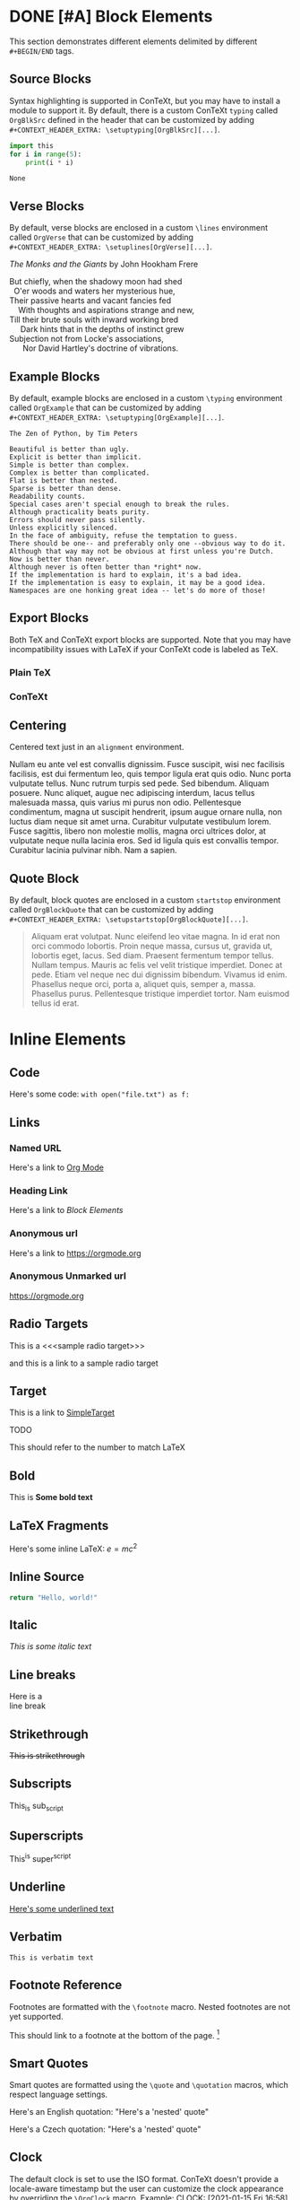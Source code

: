* DONE [#A] Block Elements
  This section demonstrates different elements delimited by different
  ~#+BEGIN/END~ tags.
  #+INDEX: Source Block
** Source Blocks
   Syntax highlighting is supported in ConTeXt, but you may have to install a
   module to support it. By default, there is a custom ConTeXt ~typing~ called
   ~OrgBlkSrc~ defined in the header that can be customized by adding\\
   ~#+CONTEXT_HEADER_EXTRA: \setuptyping[OrgBlkSrc][...]~.
   #+BEGIN_SRC python 
     import this
     for i in range(5):
         print(i * i)
   #+END_SRC
 
   #+RESULTS:
   : None
   #+INDEX: Verse Block
** Verse Blocks
   By default, verse blocks are enclosed in a custom ~\lines~ environment called
   ~OrgVerse~ that can be customized by adding\\
   ~#+CONTEXT_HEADER_EXTRA: \setuplines[OrgVerse][...]~.
   
   /The Monks and the Giants/ by John Hookham Frere
   #+BEGIN_VERSE
   But chiefly, when the shadowy moon had shed
     O'er woods and waters her mysterious hue,
   Their passive hearts and vacant fancies fed
       With thoughts and aspirations strange and new,
   Till their brute souls with inward working bred
        Dark hints that in the depths of instinct grew
   Subjection not from Locke's associations,
         Nor David Hartley's doctrine of vibrations.
   #+END_VERSE
   #+INDEX: Example Block
** Example Blocks
   By default, example blocks are enclosed in a custom ~\typing~ environment
   called ~OrgExample~ that can be customized by adding\\
   ~#+CONTEXT_HEADER_EXTRA: \setuptyping[OrgExample][...]~.
   
   #+begin_example
   The Zen of Python, by Tim Peters
 
   Beautiful is better than ugly.
   Explicit is better than implicit.
   Simple is better than complex.
   Complex is better than complicated.
   Flat is better than nested.
   Sparse is better than dense.
   Readability counts.
   Special cases aren't special enough to break the rules.
   Although practicality beats purity.
   Errors should never pass silently.
   Unless explicitly silenced.
   In the face of ambiguity, refuse the temptation to guess.
   There should be one-- and preferably only one --obvious way to do it.
   Although that way may not be obvious at first unless you're Dutch.
   Now is better than never.
   Although never is often better than *right* now.
   If the implementation is hard to explain, it's a bad idea.
   If the implementation is easy to explain, it may be a good idea.
   Namespaces are one honking great idea -- let's do more of those!
   #+end_example
   #+INDEX: Export Block
** Export Blocks
   Both TeX and ConTeXt export blocks are supported. Note that you may
   have incompatibility issues with LaTeX if your ConTeXt code is labeled
   as TeX.
*** Plain TeX
   #+BEGIN_EXPORT tex
   ABC \quad 123
   #+END_EXPORT

*** ConTeXt
   #+BEGIN_EXPORT context
   \startuseMPgraphic{name}
   beginfig(13)
     pair A, B, C;
     A:=(0,0); B:=(1cm,0); C:=(0,1cm);
     draw A--B--C--cycle;
     draw 1/2[A,B] -- C dashed evenly;
     draw 1/2[B,C] -- A dashed evenly;
     draw 1/2[C,A] -- B dashed evenly;
     draw 1/3 A + 1/3 B + 1/3 C
          withpen pencircle scaled 4bp
          withcolor red;
   endfig;
   \stopuseMPgraphic
   \useMPgraphic{name}
   #+END_EXPORT
   #+INDEX: Centering
** Centering
   Centered text just in an ~alignment~ environment.
   
   #+BEGIN_CENTER
   Nullam eu ante vel est convallis dignissim. Fusce suscipit, wisi nec
   facilisis facilisis, est dui fermentum leo, quis tempor ligula erat quis
   odio. Nunc porta vulputate tellus. Nunc rutrum turpis sed pede. Sed bibendum.
   Aliquam posuere. Nunc aliquet, augue nec adipiscing interdum, lacus tellus
   malesuada massa, quis varius mi purus non odio. Pellentesque condimentum,
   magna ut suscipit hendrerit, ipsum augue ornare nulla, non luctus diam neque
   sit amet urna. Curabitur vulputate vestibulum lorem. Fusce sagittis, libero
   non molestie mollis, magna orci ultrices dolor, at vulputate neque nulla
   lacinia eros. Sed id ligula quis est convallis tempor. Curabitur lacinia
   pulvinar nibh. Nam a sapien.
   #+END_CENTER
   #+INDEX: Quote Block
** Quote Block
   By default, block quotes are enclosed in a custom ~startstop~ environment
   called ~OrgBlockQuote~ that can be customized by adding\\
   ~#+CONTEXT_HEADER_EXTRA: \setupstartstop[OrgBlockQuote][...]~.
   
   #+BEGIN_QUOTE
   Aliquam erat volutpat. Nunc eleifend leo vitae magna. In id erat non orci
   commodo lobortis. Proin neque massa, cursus ut, gravida ut, lobortis eget,
   lacus. Sed diam. Praesent fermentum tempor tellus. Nullam tempus. Mauris ac
   felis vel velit tristique imperdiet. Donec at pede. Etiam vel neque nec dui
   dignissim bibendum. Vivamus id enim. Phasellus neque orci, porta a, aliquet
   quis, semper a, massa. Phasellus purus. Pellentesque tristique imperdiet
   tortor. Nam euismod tellus id erat.
   #+END_QUOTE
* Inline Elements

** Code
   Here's some code: ~with open("file.txt") as f:~
  
** Links
*** Named URL
   Here's a link to [[https://orgmode.org][Org Mode]]
*** Heading Link
    Here's a link to [[Block Elements]]
*** Anonymous url
    Here's a link to [[https://orgmode.org]]
*** Anonymous Unmarked url
    https://orgmode.org
** Radio Targets
   This is a <<<sample radio target>>>

   and this is a link to a sample radio target

   <<SimpleTarget>>
** Target
   This is a link to [[SimpleTarget]]

   TODO

   This should refer to the number to match LaTeX
** Bold
   This is *Some bold text*
** LaTeX Fragments
   Here's some inline LaTeX: $e=m c^2$
** Inline Source
   src_python{return "Hello, world!"}
** Italic
   /This is some italic text/
** Line breaks
   Here is a\\
   line break
** Strikethrough
   +This is strikethrough+
** Subscripts
   This_is sub_script
** Superscripts
   This^is super^script
** Underline
   _Here's some underlined text_
** Verbatim
   ~This is verbatim text~
** Footnote Reference
   Footnotes are formatted with the ~\footnote~ macro. Nested footnotes are
   not yet supported.
   
   This should link to a footnote at the bottom of the page. [fn:1] 
** Smart Quotes
   Smart quotes are formatted using the ~\quote~ and ~\quotation~ macros,
   which respect language settings.

   Here's an English quotation: "Here's a 'nested' quote"

   #+CONTEXT: \language[cz]

   Here's a Czech quotation: "Here's a 'nested' quote"
   
   #+CONTEXT: \language[en]

** Clock
   The default clock is set to use the ISO format. ConTeXt doesn't provide
   a locale-aware timestamp but the user can customize the clock appearance
   by overriding the ~\OrgClock~ macro. Example: 
   CLOCK: [2021-01-15 Fri 16:58]


** Timestamp
   Timestamps are supported by the ~\date~ macro, so different locales
   are supported.

   Here's an English timestamp: <2021-01-15 Fri>

   #+CONTEXT: \language[fr]
   Here's a French timestamp: <2021-01-15 Fri>
   #+CONTEXT: \language[en]

* Paragraph Elements
  These elements form their own paragraph or section in the export.
** Headlines
   Headline text is formatted by a custom macro called ~OrgHeadline~
   that receives the headline's todo, todo type, priority, text, and
   tags. This macro can be overriden by the user to customize the
   appearance of headlines.
** LaTeX Environments
   Common math environments are translated from LaTeX to ConTeXt.
   
   \begin{align*}
   \frac{d^4}{dx^4} e^{a x} + e^{a x} &= 0 \\
   a^4 e^{a x} + e^{a x} &= 0 \\
   a^4 + 1 &= 0 \\
   a^4 &= -1 \\
   \end{align*}
** Drawer
   :MyDrawer:
   This is a simple drawer
   :END:
** Horizontal Rule
   This is a horizontal rule:
   -----
** Fixed width
   Fixed-width text is enclosed in a custom =typing~ environment
   called ~OrgFixed~ by default. To customize this environment,\\
   add ~#+CONTEXT_HEADER_EXTRA: \setuptyping[OrgFixed][...]~
   to the document.
   :   This is Some fixed-width text

** Property Drawers
   :PROPERTIES:
   :Title:    Goldberg Variations
   :Composer: J.S. Bach
   :Artist:   Glenn Gould
   :Publisher: Deutsche Grammophon
   :NDisks:   1
   :END:
   Property drawers are enclosed in a custom ~typing~ environment
   called ~OrgPropertyDrawer~ by default. To customize this environment,\\
   add ~#+CONTEXT_HEADER_EXTRA: \setuptyping[OrgPropertyDrawer][...]~
   to the document.
   
** Inline Task
    Inline tasks are supported by a custom ~\OrgInlineTask~ macro.
    Arguments to the macro include the todo keyword, the todo type,
    the priority, the name of the task, tags, and contents.
   
    Alternatively, for higher-level customization, the user can
    provide their own\\
    ~org-context-format-inlinetask-function~.

   
 
*************** TODO [#B] Check Inline Task                            :tag1:
                DEADLINE: <2021-01-22 Fri> SCHEDULED: <2021-01-15 Fri>
Lorem ipsum dolor sit amet, consectetuer adipiscing elit. Donec hendrerit tempor
tellus. Donec pretium posuere tellus. Proin quam nisl, tincidunt et, mattis
eget, convallis nec, purus. Cum sociis natoque penatibus et magnis dis
parturient montes, nascetur ridiculus mus. Nulla posuere. Donec vitae dolor.
Nullam tristique diam non turpis. Cras placerat accumsan nulla. Nullam rutrum.
Nam vestibulum accumsan nisl.
*************** END

** Lists and items
   Standard bulleted lists are enclosed in an ~itemize~ environment.
   Description lists use a custom ~description~ element called
   ~OrgDesc~. Additionally, checkbox items use custom macros called
   ~OrgItemOn~, ~OrgItemOff~, and ~OrgItemTrans~ for the glyphs, so
   these can be overriden by the user by adding\\
   ~#+CONTEXT_HEADER_EXTRA: \define\OrgItemOn{...}~
   to the document.

   - Bullet 1
   - Bullet 2
   - Bullet 3
     - SubBullet 1 
     - [-] SubBullet 2 [1/2]
       - [X] SubSubBullet 1
       - [ ] SubSubBullet 2


   - Description Item 1 :: Nullam eu ante vel est convallis dignissim. Fusce
     suscipit, wisi nec facilisis facilisis, est dui fermentum leo, quis tempor
     ligula erat quis odio. Nunc porta vulputate tellus. Nunc rutrum turpis sed
     pede. Sed bibendum. Aliquam posuere. Nunc aliquet, augue nec adipiscing
     interdum, lacus tellus malesuada massa, quis varius mi purus non odio.
     Pellentesque condimentum, magna ut suscipit hendrerit, ipsum augue ornare
     nulla, non luctus diam neque sit amet urna. Curabitur vulputate vestibulum
     lorem. Fusce sagittis, libero non molestie mollis, magna orci ultrices
     dolor, at vulputate neque nulla lacinia eros. Sed id ligula quis est
     convallis tempor. Curabitur lacinia pulvinar nibh. Nam a sapien.
   - [X] Description Item 2 :: Checked
   - [ ] Description Item 3 :: Unchecked
   - [-] Description Item 4 [1/2] :: Transatory
     - [ ] Sub1
     - [X] Sub2


   1. Numbered item
   2. Another Number

** Tables
   Tables are supported by the ~xtables~ environment.

   #+CAPTION: Default Layout Table
  | A | B |
  |---+---|
  | 1 | 2 |
  | 3 | 4 |
   
  Here's the same table with ~:option width~
  
  #+CAPTION: Wide Layout Table
  #+ATTR_CONTEXT: :option width
  | A | B |
  |---+---|
  | 1 | 2 |
  | 3 | 4 |

  Here's the same table with ~:option tight~
  
  #+CAPTION: Tight Layout Table
  #+ATTR_CONTEXT: :option tight
  | A | B |
  |---+---|
  | 1 | 2 |
  | 3 | 4 |


  Here's the same table with ~:option stretch~
  
  #+CAPTION: Stretch Layout Table
  #+ATTR_CONTEXT: :option stretch
  | A | B |
  |---+---|
  | 1 | 2 |
  | 3 | 4 |


  Here's a very long table. We can split it by setting
  ~:split t~ and ~:header repeat~ in ~#+ATTR_CONTEXT~.

  #+CAPTION: Giant Table
  #+ATTR_CONTEXT: :split t :header repeat 
  | A |  B |  C |   D |   E |   F |   G |   H |   I |   J |
  |---+----+----+-----+-----+-----+-----+-----+-----+-----|
  | 0 |  0 |  0 |   0 |   0 |   0 |   0 |   0 |   0 |   0 |
  | 0 |  1 |  2 |   3 |   4 |   5 |   6 |   7 |   8 |   9 |
  | 0 |  2 |  4 |   6 |   8 |  10 |  12 |  14 |  16 |  18 |
  | 0 |  3 |  6 |   9 |  12 |  15 |  18 |  21 |  24 |  27 |
  | 0 |  4 |  8 |  12 |  16 |  20 |  24 |  28 |  32 |  36 |
  | 0 |  5 | 10 |  15 |  20 |  25 |  30 |  35 |  40 |  45 |
  | 0 |  6 | 12 |  18 |  24 |  30 |  36 |  42 |  48 |  54 |
  | 0 |  7 | 14 |  21 |  28 |  35 |  42 |  49 |  56 |  63 |
  | 0 |  8 | 16 |  24 |  32 |  40 |  48 |  56 |  64 |  72 |
  | 0 |  9 | 18 |  27 |  36 |  45 |  54 |  63 |  72 |  81 |
  | 0 | 10 | 20 |  30 |  40 |  50 |  60 |  70 |  80 |  90 |
  | 0 | 11 | 22 |  33 |  44 |  55 |  66 |  77 |  88 |  99 |
  | 0 | 12 | 24 |  36 |  48 |  60 |  72 |  84 |  96 | 108 |
  | 0 | 13 | 26 |  39 |  52 |  65 |  78 |  91 | 104 | 117 |
  | 0 | 14 | 28 |  42 |  56 |  70 |  84 |  98 | 112 | 126 |
  | 0 | 15 | 30 |  45 |  60 |  75 |  90 | 105 | 120 | 135 |
  | 0 | 16 | 32 |  48 |  64 |  80 |  96 | 112 | 128 | 144 |
  | 0 | 17 | 34 |  51 |  68 |  85 | 102 | 119 | 136 | 153 |
  | 0 | 18 | 36 |  54 |  72 |  90 | 108 | 126 | 144 | 162 |
  | 0 | 19 | 38 |  57 |  76 |  95 | 114 | 133 | 152 | 171 |
  | 0 | 20 | 40 |  60 |  80 | 100 | 120 | 140 | 160 | 180 |
  | 0 | 21 | 42 |  63 |  84 | 105 | 126 | 147 | 168 | 189 |
  | 0 | 22 | 44 |  66 |  88 | 110 | 132 | 154 | 176 | 198 |
  | 0 | 23 | 46 |  69 |  92 | 115 | 138 | 161 | 184 | 207 |
  | 0 | 24 | 48 |  72 |  96 | 120 | 144 | 168 | 192 | 216 |
  | 0 | 25 | 50 |  75 | 100 | 125 | 150 | 175 | 200 | 225 |
  | 0 | 26 | 52 |  78 | 104 | 130 | 156 | 182 | 208 | 234 |
  | 0 | 27 | 54 |  81 | 108 | 135 | 162 | 189 | 216 | 243 |
  | 0 | 28 | 56 |  84 | 112 | 140 | 168 | 196 | 224 | 252 |
  | 0 | 29 | 58 |  87 | 116 | 145 | 174 | 203 | 232 | 261 |
  | 0 | 30 | 60 |  90 | 120 | 150 | 180 | 210 | 240 | 270 |
  | 0 | 31 | 62 |  93 | 124 | 155 | 186 | 217 | 248 | 279 |
  | 0 | 32 | 64 |  96 | 128 | 160 | 192 | 224 | 256 | 288 |
  | 0 | 33 | 66 |  99 | 132 | 165 | 198 | 231 | 264 | 297 |
  | 0 | 34 | 68 | 102 | 136 | 170 | 204 | 238 | 272 | 306 |
  | 0 | 35 | 70 | 105 | 140 | 175 | 210 | 245 | 280 | 315 |
  | 0 | 36 | 72 | 108 | 144 | 180 | 216 | 252 | 288 | 324 |
  | 0 | 37 | 74 | 111 | 148 | 185 | 222 | 259 | 296 | 333 |
  | 0 | 38 | 76 | 114 | 152 | 190 | 228 | 266 | 304 | 342 |
  | 0 | 39 | 78 | 117 | 156 | 195 | 234 | 273 | 312 | 351 |
  | 0 | 40 | 80 | 120 | 160 | 200 | 240 | 280 | 320 | 360 |
  | 0 | 41 | 82 | 123 | 164 | 205 | 246 | 287 | 328 | 369 |
  | 0 | 42 | 84 | 126 | 168 | 210 | 252 | 294 | 336 | 378 |
  | 0 | 43 | 86 | 129 | 172 | 215 | 258 | 301 | 344 | 387 |
  | 0 | 44 | 88 | 132 | 176 | 220 | 264 | 308 | 352 | 396 |
  | 0 | 45 | 90 | 135 | 180 | 225 | 270 | 315 | 360 | 405 |
  | 0 | 46 | 92 | 138 | 184 | 230 | 276 | 322 | 368 | 414 |
  | 0 | 47 | 94 | 141 | 188 | 235 | 282 | 329 | 376 | 423 |
  | 0 | 48 | 96 | 144 | 192 | 240 | 288 | 336 | 384 | 432 |
  | 0 | 49 | 98 | 147 | 196 | 245 | 294 | 343 | 392 | 441 |

  Here's a table with paragraphs in it. ConTeXt handles this gracefully by
  default.

  #+CAPTION: Wrapped Table
  | Description  | Contents                                                                                                                                                                                                                                                                                                                                                                                                                                                                                                                                                                                                                                                                                                                                                                            |
  |--------------+-------------------------------------------------------------------------------------------------------------------------------------------------------------------------------------------------------------------------------------------------------------------------------------------------------------------------------------------------------------------------------------------------------------------------------------------------------------------------------------------------------------------------------------------------------------------------------------------------------------------------------------------------------------------------------------------------------------------------------------------------------------------------------------|
  | First Thing  | Aliquam erat volutpat.  Nunc eleifend leo vitae magna.  In id erat non orci commodo lobortis.  Proin neque massa, cursus ut, gravida ut, lobortis eget, lacus.  Sed diam.  Praesent fermentum tempor tellus.  Nullam tempus.  Mauris ac felis vel velit tristique imperdiet.  Donec at pede.  Etiam vel neque nec dui dignissim bibendum.  Vivamus id enim.  Phasellus neque orci, porta a, aliquet quis, semper a, massa.  Phasellus purus.  Pellentesque tristique imperdiet tortor.  Nam euismod tellus id erat.                                                                                                                                                                                                                                                                 |
  | Second Thing | Pellentesque dapibus suscipit ligula.  Donec posuere augue in quam.  Etiam vel tortor sodales tellus ultricies commodo.  Suspendisse potenti.  Aenean in sem ac leo mollis blandit.  Donec neque quam, dignissim in, mollis nec, sagittis eu, wisi.  Phasellus lacus.  Etiam laoreet quam sed arcu.  Phasellus at dui in ligula mollis ultricies.  Integer placerat tristique nisl.  Praesent augue.  Fusce commodo.  Vestibulum convallis, lorem a tempus semper, dui dui euismod elit, vitae placerat urna tortor vitae lacus.  Nullam libero mauris, consequat quis, varius et, dictum id, arcu.  Mauris mollis tincidunt felis.  Aliquam feugiat tellus ut neque.  Nulla facilisis, risus a rhoncus fermentum, tellus tellus lacinia purus, et dictum nunc justo sit amet elit. |

  Here's a shorter table.

  #+CAPTION: Short Table
  |  A   |  B   |  C   |  D   |  E   |  F   |  G   |  H   |  I   |  J   |
  |------|------|------|------|------|------|------|------|------|------|
  |   0  |   0  |   0  |   0  |   0  |   0  |   0  |   0  |   0  |   0  |
  |   0  |   1  |   2  |   3  |   4  |   5  |   6  |   7  |   8  |   9  |
  |   0  |   2  |   4  |   6  |   8  |  10  |  12  |  14  |  16  |  18  |
  |   0  |   3  |   6  |   9  |  12  |  15  |  18  |  21  |  24  |  27  |
  |   0  |   4  |   8  |  12  |  16  |  20  |  24  |  28  |  32  |  36  |
  |   0  |   5  |  10  |  15  |  20  |  25  |  30  |  35  |  40  |  45  |
  |   0  |   6  |  12  |  18  |  24  |  30  |  36  |  42  |  48  |  54  |
  |   0  |   7  |  14  |  21  |  28  |  35  |  42  |  49  |  56  |  63  |

  TODO: Allow table-style to take keyword arguments

  Tables can be customized in several ways. By default, the top and bottom rows,
  the left and right columns, and the four corners of the table have special
  styles which default to ~OrgTableTopRow~, ~OrgTableBottomRow~,
  ~OrgTableLeftCol~, ~OrgTableRightCol~, ~OrgTableTopLeftCell~,
  ~OrgTableTopRightCell~, ~OrgTableBottomRightCell~, and
  ~OrgTableBottomLeftCell~. These styles can be configured by adding\\
  ~#+CONTEXT_HEADER_EXTRA: \setupxtable[OrgTable...][...]~ to the document.
  Styling options for individual tables can be configured using the
  ~:top~, ~:bottom~, ~:left~, ~:right~, ~:topleft~, ~:topright~, ~:bottomright~
  and ~:bottomleft~ keywords in ~#+ATTR_CONTEXT~.
  #+CONTEXT: \setupxtable[Top][background=color,backgroundcolor=red]
  #+CONTEXT: \setupxtable[Bottom][background=color,backgroundcolor=blue]
  #+CONTEXT: \setupxtable[Left][background=color,backgroundcolor=green]
  #+CONTEXT: \setupxtable[Right][background=color,backgroundcolor=yellow]
  #+CONTEXT: \setupxtable[Body][foregroundstyle=italic]
  #+ATTR_CONTEXT: :top Top
  #+ATTR_CONTEXT: :bottom Bottom
  #+ATTR_CONTEXT: :left Left
  #+ATTR_CONTEXT: :right Right
  #+ATTR_CONTEXT: :topleft foregroundstyle=sansbold
  #+ATTR_CONTEXT: :topright foregroundstyle=smallitalicbold
  #+ATTR_CONTEXT: :bottomright foregroundstyle=smallbold
  #+ATTR_CONTEXT: :bottomleft foregroundstyle=bold
  #+ATTR_CONTEXT: :table-style Body
  #+CAPTION: Fancy Table
  |  A   |  B   |  C   |  D   |
  |------|------|------|------|
  |   0  |   0  |   0  |   0  |
  |   0  |   1  |   2  |   3  |
  |   0  |   2  |   4  |   6  |

  
** Other Features
*** Levels
    Many levels of subheading are supported by ConTeXt (up to 9). If more levels
    are needed, the user can create them using the ~\definehead~ macro. To handle
    10 levels, for example, add \\
    ~#+CONTEXT_HEADER_EXTRA: \definehead[subsubsubsubsubsubsubsubsubsection]
    [subsubsubsubsubsubsubsubsection]~ \\
    to the document.
    #+BEGIN_QUOTE
    The LaTeX exporter handles arbitrarily deep nesting by treating deeper
    headings as list elements, but true headlines are only supported down
    to 5 levels deep.
    #+END_QUOTE
**** Level 4
*****  Level 5
****** Level 6
******* Level 7
******** Level 8
********* Level 9
*** Images
   Inline images are supported.
  
   #+BEGIN_SRC org
   #+CAPTION: Default Figure
   [[./bessel11.pdf]]
   #+END_SRC

   #+CAPTION: Default Figure
   [[./bessel11.pdf]]

   Nullam eu ante vel est convallis dignissim. Fusce suscipit, wisi nec facilisis
   facilisis, est dui fermentum leo, quis tempor ligula erat quis odio. Nunc porta
   vulputate tellus. Nunc rutrum turpis sed pede. Sed bibendum. Aliquam posuere.
   Nunc aliquet, augue nec adipiscing interdum, lacus tellus malesuada massa, quis
   varius mi purus non odio. Pellentesque condimentum, magna ut suscipit hendrerit,
   ipsum augue ornare nulla, non luctus diam neque sit amet urna. Curabitur
   vulputate vestibulum lorem. Fusce sagittis, libero non molestie mollis, magna
   orci ultrices dolor, at vulputate neque nulla lacinia eros. Sed id ligula quis
   est convallis tempor. Curabitur lacinia pulvinar nibh. Nam a sapien.

   #+BEGIN_SRC org
   #+ATTR_CONTEXT: :float wrap :caption Default Wrapped Figure
   [[./bessel11.pdf]]
   #+END_SRC

   #+ATTR_CONTEXT: :float wrap :caption Default Wrapped Figure
   #+ATTR_LATEX: :float wrap :caption Default Wrapped Figure
   [[./bessel11.pdf]]

   Nullam eu ante vel est convallis dignissim. Fusce suscipit, wisi nec facilisis
   facilisis, est dui fermentum leo, quis tempor ligula erat quis odio. Nunc
   porta vulputate tellus. Nunc rutrum turpis sed pede. Sed bibendum. Aliquam
   posuere. Nunc aliquet, augue nec adipiscing interdum, lacus tellus malesuada
   massa, quis varius mi purus non odio. Pellentesque condimentum, magna ut
   suscipit hendrerit, ipsum augue ornare nulla, non luctus diam neque sit amet
   urna. Curabitur vulputate vestibulum lorem. Fusce sagittis, libero non
   molestie mollis, magna orci ultrices dolor, at vulputate neque nulla lacinia
   eros. Sed id ligula quis est convallis tempor. Curabitur lacinia pulvinar
   nibh. Nam a sapien.

   Aliquam erat volutpat. Nunc eleifend leo vitae magna. In id erat non orci
   commodo lobortis. Proin neque massa, cursus ut, gravida ut, lobortis eget,
   lacus. Sed diam. Praesent fermentum tempor tellus. Nullam tempus. Mauris ac
   felis vel velit tristique imperdiet. Donec at pede. Etiam vel neque nec dui
   dignissim bibendum. Vivamus id enim. Phasellus neque orci, porta a, aliquet
   quis, semper a, massa. Phasellus purus. Pellentesque tristique imperdiet
   tortor. Nam euismod tellus id erat.

   Nullam eu ante vel est convallis dignissim. Fusce suscipit, wisi nec facilisis
   facilisis, est dui fermentum leo, quis tempor ligula erat quis odio. Nunc
   porta vulputate tellus. Nunc rutrum turpis sed pede. Sed bibendum. Aliquam
   posuere. Nunc aliquet, augue nec adipiscing interdum, lacus tellus malesuada
   massa, quis varius mi purus non odio. Pellentesque condimentum, magna ut
   suscipit hendrerit, ipsum augue ornare nulla, non luctus diam neque sit amet
   urna. Curabitur vulputate vestibulum lorem. Fusce sagittis, libero non
   molestie mollis, magna orci ultrices dolor, at vulputate neque nulla lacinia
   eros. Sed id ligula quis est convallis tempor. Curabitur lacinia pulvinar
   nibh. Nam a sapien.
 

   Lorem ipsum dolor sit amet, consectetuer adipiscing elit. Donec hendrerit
   tempor tellus. Donec pretium posuere tellus. Proin quam nisl, tincidunt et,
   mattis eget, convallis nec, purus. Cum sociis natoque penatibus et magnis dis
   parturient montes, nascetur ridiculus mus. Nulla posuere. Donec vitae dolor.
   Nullam tristique diam non turpis. Cras placerat accumsan nulla. Nullam rutrum.
   Nam vestibulum accumsan nisl.

   #+BEGIN_SRC org
   #+ATTR_CONTEXT: :width 1in :placement rightmargin 
   #+CAPTION: Margin Figure
   [[./bessel11.pdf]]
   #+END_SRC

   #+ATTR_CONTEXT: :width 1in :placement rightmargin
   #+ATTR_LATEX: :width 1in :placement right
   #+CAPTION: Margin Figure
   [[./bessel11.pdf]]
 
   Aliquam erat volutpat. Nunc eleifend leo vitae magna. In id erat non orci
   commodo lobortis. Proin neque massa, cursus ut, gravida ut, lobortis eget,
   lacus. Sed diam. Praesent fermentum tempor tellus. Nullam tempus. Mauris ac
   felis vel velit tristique imperdiet. Donec at pede. Etiam vel neque nec dui
   dignissim bibendum. Vivamus id enim. Phasellus neque orci, porta a, aliquet
   quis, semper a, massa. Phasellus purus. Pellentesque tristique imperdiet
   tortor. Nam euismod tellus id erat.

   Aliquam erat volutpat. Nunc eleifend leo vitae magna. In id erat non orci
   commodo lobortis. Proin neque massa, cursus ut, gravida ut, lobortis eget,
   lacus. Sed diam. Praesent fermentum tempor tellus. Nullam tempus. Mauris ac
   felis vel velit tristique imperdiet. Donec at pede. Etiam vel neque nec dui
   dignissim bibendum. Vivamus id enim. Phasellus neque orci, porta a, aliquet
   quis, semper a, massa. Phasellus purus. Pellentesque tristique imperdiet tortor.
   Nam euismod tellus id erat.


 

[fn:1] This is a sample footnote

* Index
  We can place an index in the document using ~#+CONTEXT: \placeindex~
#+CONTEXT: \placeindex
